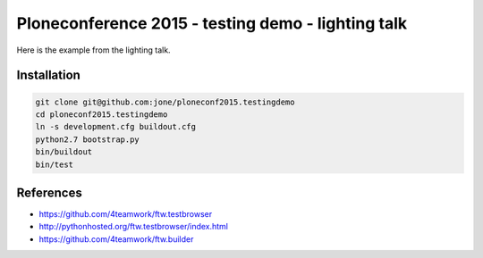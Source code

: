 =====================================================
 Ploneconference 2015 - testing demo - lighting talk
=====================================================

Here is the example from the lighting talk.

Installation
============

.. code:: bash

   git clone git@github.com:jone/ploneconf2015.testingdemo
   cd ploneconf2015.testingdemo
   ln -s development.cfg buildout.cfg
   python2.7 bootstrap.py
   bin/buildout
   bin/test


References
==========

- https://github.com/4teamwork/ftw.testbrowser
- http://pythonhosted.org/ftw.testbrowser/index.html
- https://github.com/4teamwork/ftw.builder
